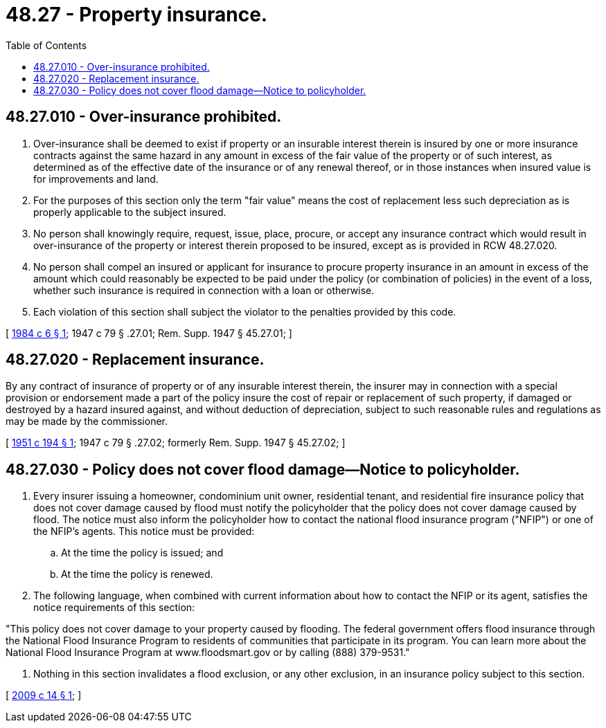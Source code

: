 = 48.27 - Property insurance.
:toc:

== 48.27.010 - Over-insurance prohibited.
. Over-insurance shall be deemed to exist if property or an insurable interest therein is insured by one or more insurance contracts against the same hazard in any amount in excess of the fair value of the property or of such interest, as determined as of the effective date of the insurance or of any renewal thereof, or in those instances when insured value is for improvements and land.

. For the purposes of this section only the term "fair value" means the cost of replacement less such depreciation as is properly applicable to the subject insured.

. No person shall knowingly require, request, issue, place, procure, or accept any insurance contract which would result in over-insurance of the property or interest therein proposed to be insured, except as is provided in RCW 48.27.020.

. No person shall compel an insured or applicant for insurance to procure property insurance in an amount in excess of the amount which could reasonably be expected to be paid under the policy (or combination of policies) in the event of a loss, whether such insurance is required in connection with a loan or otherwise.

. Each violation of this section shall subject the violator to the penalties provided by this code.

[ http://leg.wa.gov/CodeReviser/documents/sessionlaw/1984c6.pdf?cite=1984%20c%206%20§%201[1984 c 6 § 1]; 1947 c 79 § .27.01; Rem. Supp. 1947 § 45.27.01; ]

== 48.27.020 - Replacement insurance.
By any contract of insurance of property or of any insurable interest therein, the insurer may in connection with a special provision or endorsement made a part of the policy insure the cost of repair or replacement of such property, if damaged or destroyed by a hazard insured against, and without deduction of depreciation, subject to such reasonable rules and regulations as may be made by the commissioner.

[ http://leg.wa.gov/CodeReviser/documents/sessionlaw/1951c194.pdf?cite=1951%20c%20194%20§%201[1951 c 194 § 1]; 1947 c 79 § .27.02; formerly Rem. Supp. 1947 § 45.27.02; ]

== 48.27.030 - Policy does not cover flood damage—Notice to policyholder.
. Every insurer issuing a homeowner, condominium unit owner, residential tenant, and residential fire insurance policy that does not cover damage caused by flood must notify the policyholder that the policy does not cover damage caused by flood. The notice must also inform the policyholder how to contact the national flood insurance program ("NFIP") or one of the NFIP's agents. This notice must be provided:

.. At the time the policy is issued; and

.. At the time the policy is renewed.

. The following language, when combined with current information about how to contact the NFIP or its agent, satisfies the notice requirements of this section:

"This policy does not cover damage to your property caused by flooding. The federal government offers flood insurance through the National Flood Insurance Program to residents of communities that participate in its program. You can learn more about the National Flood Insurance Program at www.floodsmart.gov or by calling (888) 379-9531."

. Nothing in this section invalidates a flood exclusion, or any other exclusion, in an insurance policy subject to this section.

[ http://lawfilesext.leg.wa.gov/biennium/2009-10/Pdf/Bills/Session%20Laws/Senate/5417-S.SL.pdf?cite=2009%20c%2014%20§%201[2009 c 14 § 1]; ]

